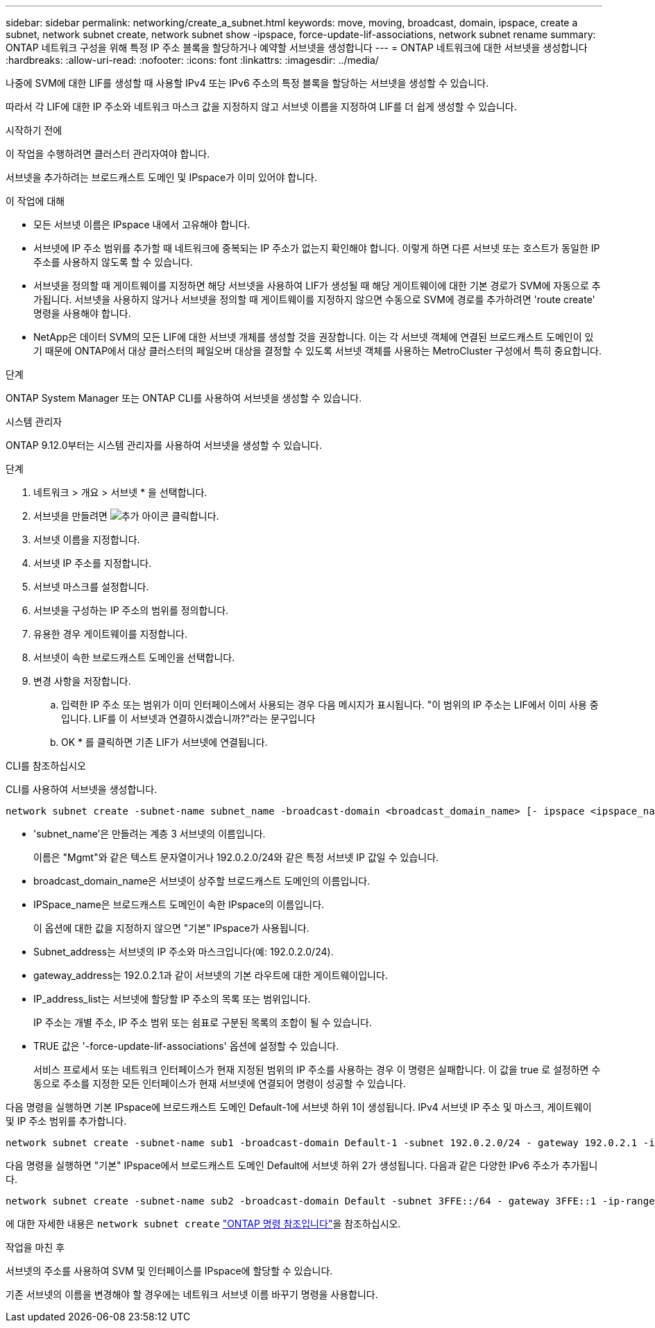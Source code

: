 ---
sidebar: sidebar 
permalink: networking/create_a_subnet.html 
keywords: move, moving, broadcast, domain, ipspace, create a subnet, network subnet create, network subnet show -ipspace, force-update-lif-associations, network subnet rename 
summary: ONTAP 네트워크 구성을 위해 특정 IP 주소 블록을 할당하거나 예약할 서브넷을 생성합니다 
---
= ONTAP 네트워크에 대한 서브넷을 생성합니다
:hardbreaks:
:allow-uri-read: 
:nofooter: 
:icons: font
:linkattrs: 
:imagesdir: ../media/


[role="lead"]
나중에 SVM에 대한 LIF를 생성할 때 사용할 IPv4 또는 IPv6 주소의 특정 블록을 할당하는 서브넷을 생성할 수 있습니다.

따라서 각 LIF에 대한 IP 주소와 네트워크 마스크 값을 지정하지 않고 서브넷 이름을 지정하여 LIF를 더 쉽게 생성할 수 있습니다.

.시작하기 전에
이 작업을 수행하려면 클러스터 관리자여야 합니다.

서브넷을 추가하려는 브로드캐스트 도메인 및 IPspace가 이미 있어야 합니다.

.이 작업에 대해
* 모든 서브넷 이름은 IPspace 내에서 고유해야 합니다.
* 서브넷에 IP 주소 범위를 추가할 때 네트워크에 중복되는 IP 주소가 없는지 확인해야 합니다. 이렇게 하면 다른 서브넷 또는 호스트가 동일한 IP 주소를 사용하지 않도록 할 수 있습니다.
* 서브넷을 정의할 때 게이트웨이를 지정하면 해당 서브넷을 사용하여 LIF가 생성될 때 해당 게이트웨이에 대한 기본 경로가 SVM에 자동으로 추가됩니다. 서브넷을 사용하지 않거나 서브넷을 정의할 때 게이트웨이를 지정하지 않으면 수동으로 SVM에 경로를 추가하려면 'route create' 명령을 사용해야 합니다.
* NetApp은 데이터 SVM의 모든 LIF에 대한 서브넷 개체를 생성할 것을 권장합니다. 이는 각 서브넷 객체에 연결된 브로드캐스트 도메인이 있기 때문에 ONTAP에서 대상 클러스터의 페일오버 대상을 결정할 수 있도록 서브넷 객체를 사용하는 MetroCluster 구성에서 특히 중요합니다.


.단계
ONTAP System Manager 또는 ONTAP CLI를 사용하여 서브넷을 생성할 수 있습니다.

[role="tabbed-block"]
====
.시스템 관리자
--
ONTAP 9.12.0부터는 시스템 관리자를 사용하여 서브넷을 생성할 수 있습니다.

.단계
. 네트워크 > 개요 > 서브넷 * 을 선택합니다.
. 서브넷을 만들려면 image:icon_add.gif["추가 아이콘"] 클릭합니다.
. 서브넷 이름을 지정합니다.
. 서브넷 IP 주소를 지정합니다.
. 서브넷 마스크를 설정합니다.
. 서브넷을 구성하는 IP 주소의 범위를 정의합니다.
. 유용한 경우 게이트웨이를 지정합니다.
. 서브넷이 속한 브로드캐스트 도메인을 선택합니다.
. 변경 사항을 저장합니다.
+
.. 입력한 IP 주소 또는 범위가 이미 인터페이스에서 사용되는 경우 다음 메시지가 표시됩니다. "이 범위의 IP 주소는 LIF에서 이미 사용 중입니다. LIF를 이 서브넷과 연결하시겠습니까?"라는 문구입니다
.. OK * 를 클릭하면 기존 LIF가 서브넷에 연결됩니다.




--
.CLI를 참조하십시오
--
CLI를 사용하여 서브넷을 생성합니다.

....
network subnet create -subnet-name subnet_name -broadcast-domain <broadcast_domain_name> [- ipspace <ipspace_name>] -subnet <subnet_address> [-gateway <gateway_address>] [-ip-ranges <ip_address_list>] [-force-update-lif-associations <true>]
....
* 'subnet_name'은 만들려는 계층 3 서브넷의 이름입니다.
+
이름은 "Mgmt"와 같은 텍스트 문자열이거나 192.0.2.0/24와 같은 특정 서브넷 IP 값일 수 있습니다.

* broadcast_domain_name은 서브넷이 상주할 브로드캐스트 도메인의 이름입니다.
* IPSpace_name은 브로드캐스트 도메인이 속한 IPspace의 이름입니다.
+
이 옵션에 대한 값을 지정하지 않으면 "기본" IPspace가 사용됩니다.

* Subnet_address는 서브넷의 IP 주소와 마스크입니다(예: 192.0.2.0/24).
* gateway_address는 192.0.2.1과 같이 서브넷의 기본 라우트에 대한 게이트웨이입니다.
* IP_address_list는 서브넷에 할당할 IP 주소의 목록 또는 범위입니다.
+
IP 주소는 개별 주소, IP 주소 범위 또는 쉼표로 구분된 목록의 조합이 될 수 있습니다.

* TRUE 값은 '-force-update-lif-associations' 옵션에 설정할 수 있습니다.
+
서비스 프로세서 또는 네트워크 인터페이스가 현재 지정된 범위의 IP 주소를 사용하는 경우 이 명령은 실패합니다. 이 값을 true 로 설정하면 수동으로 주소를 지정한 모든 인터페이스가 현재 서브넷에 연결되어 명령이 성공할 수 있습니다.



다음 명령을 실행하면 기본 IPspace에 브로드캐스트 도메인 Default-1에 서브넷 하위 1이 생성됩니다. IPv4 서브넷 IP 주소 및 마스크, 게이트웨이 및 IP 주소 범위를 추가합니다.

....
network subnet create -subnet-name sub1 -broadcast-domain Default-1 -subnet 192.0.2.0/24 - gateway 192.0.2.1 -ip-ranges 192.0.2.1-192.0.2.100, 192.0.2.122
....
다음 명령을 실행하면 "기본" IPspace에서 브로드캐스트 도메인 Default에 서브넷 하위 2가 생성됩니다. 다음과 같은 다양한 IPv6 주소가 추가됩니다.

....
network subnet create -subnet-name sub2 -broadcast-domain Default -subnet 3FFE::/64 - gateway 3FFE::1 -ip-ranges "3FFE::10-3FFE::20"
....
에 대한 자세한 내용은 `network subnet create` link:https://docs.netapp.com/us-en/ontap-cli/network-subnet-create.html["ONTAP 명령 참조입니다"^]을 참조하십시오.

.작업을 마친 후
서브넷의 주소를 사용하여 SVM 및 인터페이스를 IPspace에 할당할 수 있습니다.

기존 서브넷의 이름을 변경해야 할 경우에는 네트워크 서브넷 이름 바꾸기 명령을 사용합니다.

--
====